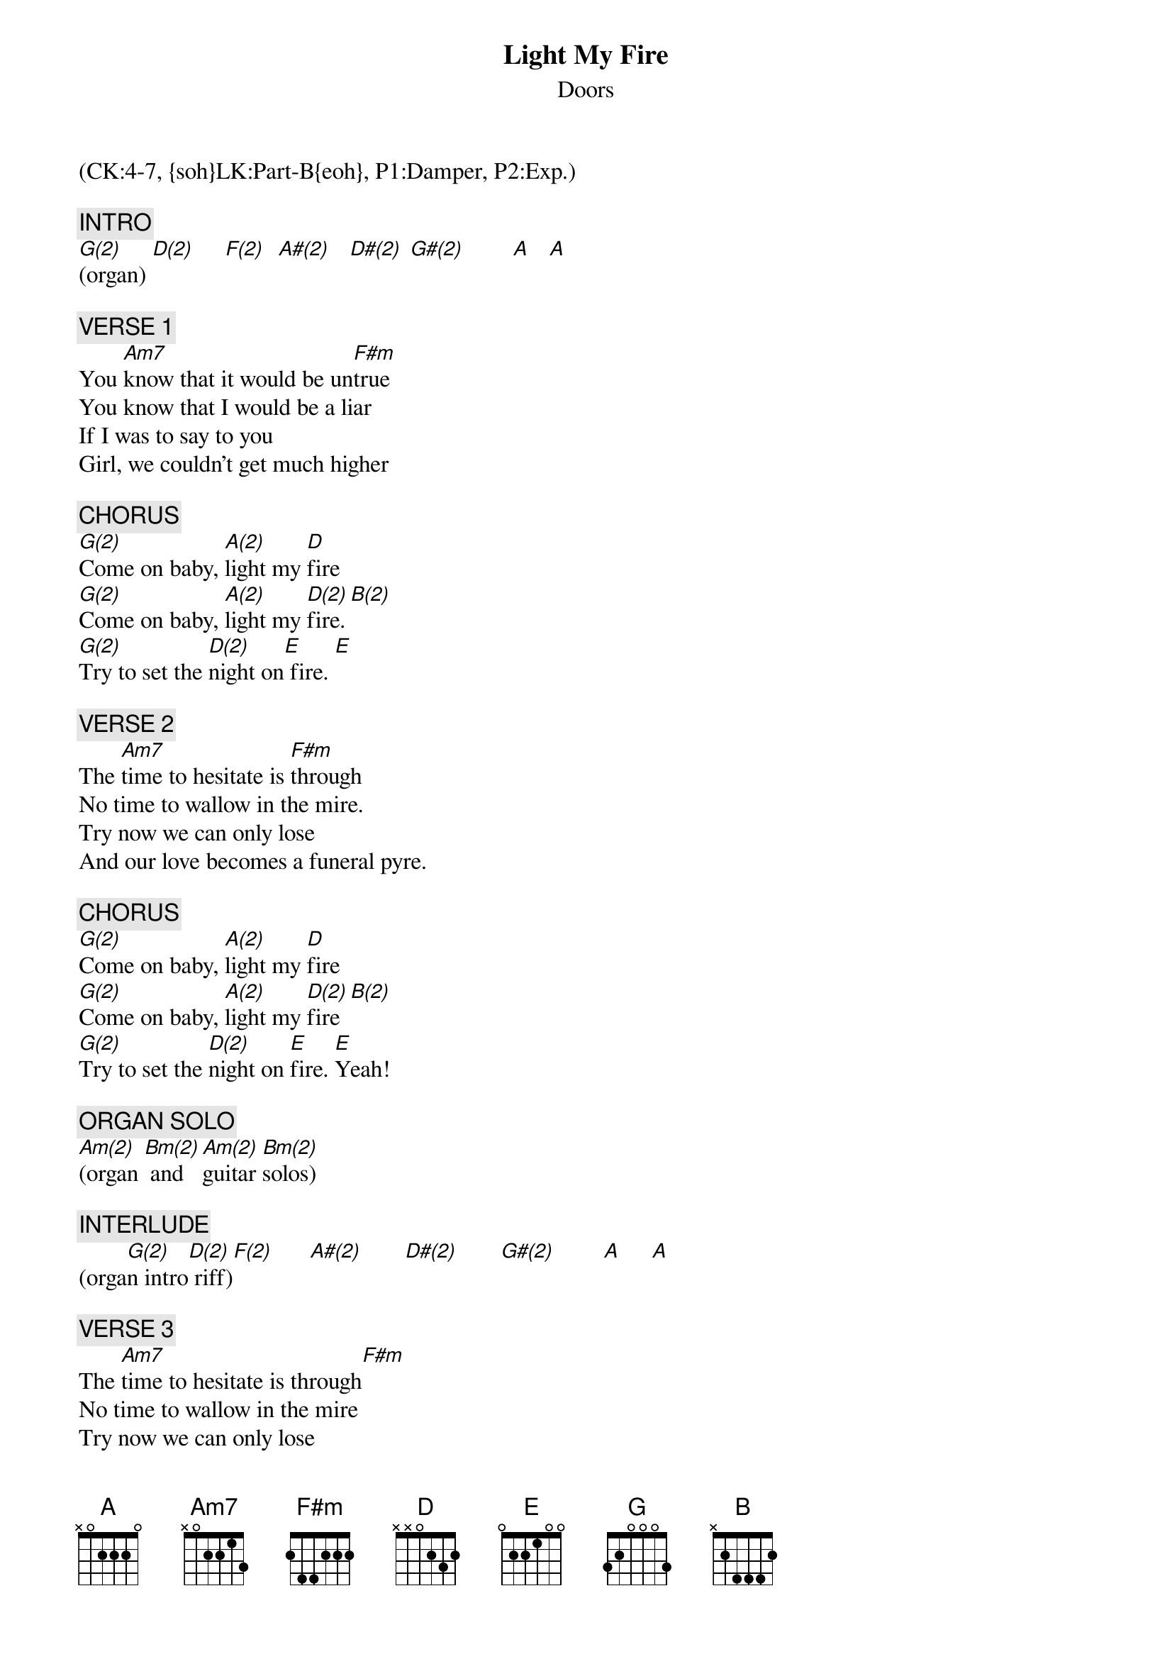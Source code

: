 {title: Light My Fire}
{st: Doors}
{musicpath:Light My Fire-A-126bpm-440hz (backing).mp3}
{key: D}
{duration: 185}
{tempo: 126}
{midi: CC0.0@2, CC32.3@2, PC6@2, CC0.63@1, CC32.3@1, PC6@1}
(CK:4-7, {soh}LK:Part-B{eoh}, P1:Damper, P2:Exp.)

{c: INTRO}
[G(2)](organ) [D(2)]     [F(2)]  [A#(2)]   [D#(2)] [G#(2)]        [A]   [A]

# At 00:10
{c: VERSE 1}
You [Am7]know that it would be un[F#m]true
You know that I would be a liar
If I was to say to you
Girl, we couldn't get much higher

# At 00:25
{c: CHORUS}
[G(2)]Come on baby, [A(2)]light my [D]fire
[G(2)]Come on baby, [A(2)]light my [D(2)]fire.[B(2)]
[G(2)]Try to set the [D(2)]night on[E] fire. [E]

{c: VERSE 2}
The [Am7]time to hesitate is [F#m]through
No time to wallow in the mire.
Try now we can only lose
And our love becomes a funeral pyre.

{c: CHORUS}
[G(2)]Come on baby, [A(2)]light my [D]fire
[G(2)]Come on baby, [A(2)]light my [D(2)]fire [B(2)]
[G(2)]Try to set the [D(2)]night on [E]fire. [E]Yeah!

# At 1:06
{c: ORGAN SOLO}
[Am(2)](organ [Bm(2)] and [Am(2)]guitar [Bm(2)]solos) 

# At 5:33
{c: INTERLUDE}
(orga[G(2)]n intro[D(2)] riff)[F(2)]      [A#(2)]       [D#(2)]       [G#(2)]        [A]     [A]

# At 5:43
{c: VERSE 3}
The [Am7]time to hesitate is through[F#m]
No time to wallow in the mire
Try now we can only lose
And our love becomes a funeral pyre

# At 5:58
{c: CHORUS}
[G]Come on baby, [A]light my [D]fire
[G]Come on baby, [A]light my [D]fi[B]re
[G]Try to set the [D]night on [E]fire

# At 6:12
{c: VERSE 4}
You [Am7]know that it would be untrue[F#m]
You know that I would be a liar
If I was to say to you
Girl, we couldn't get much higher

# At 6:27
{c: CHORUS}
[G]Come on baby, [A]light my [D]fire
Come on baby, light my fire
Try to set the night on fire.
Try to set the night on fire.
Try to set the night on fire.
Try to set the night on fire!

# At 6:51
{c: OUTRO}
[G(2)](intro [D(2)]riff)  [F(2)]  [A#(2)]      [D#(2)]  [G#(2)]      [A]   [A](end)